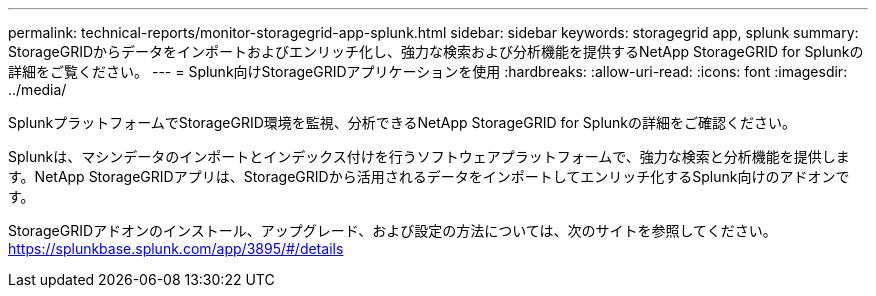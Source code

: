 ---
permalink: technical-reports/monitor-storagegrid-app-splunk.html 
sidebar: sidebar 
keywords: storagegrid app, splunk 
summary: StorageGRIDからデータをインポートおよびエンリッチ化し、強力な検索および分析機能を提供するNetApp StorageGRID for Splunkの詳細をご覧ください。 
---
= Splunk向けStorageGRIDアプリケーションを使用
:hardbreaks:
:allow-uri-read: 
:icons: font
:imagesdir: ../media/


[role="lead"]
SplunkプラットフォームでStorageGRID環境を監視、分析できるNetApp StorageGRID for Splunkの詳細をご確認ください。

Splunkは、マシンデータのインポートとインデックス付けを行うソフトウェアプラットフォームで、強力な検索と分析機能を提供します。NetApp StorageGRIDアプリは、StorageGRIDから活用されるデータをインポートしてエンリッチ化するSplunk向けのアドオンです。

StorageGRIDアドオンのインストール、アップグレード、および設定の方法については、次のサイトを参照してください。 https://splunkbase.splunk.com/app/3895/#/details[]
